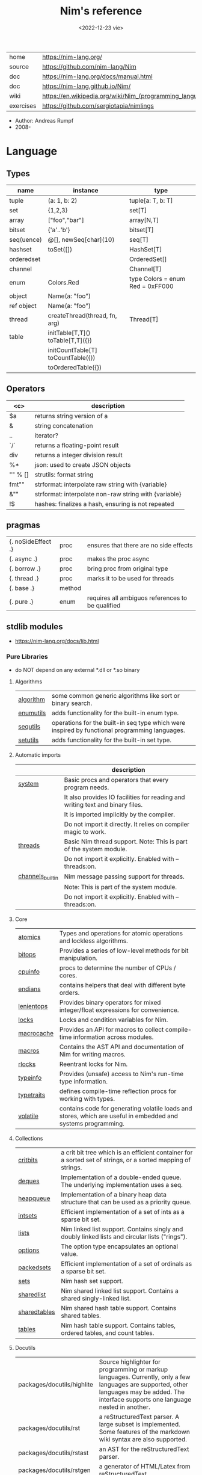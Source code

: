 #+TITLE: Nim's reference
#+DATE: <2022-12-23 vie>
|-----------+----------------------------------------------------------|
| home      | https://nim-lang.org/                                    |
| source    | https://github.com/nim-lang/Nim                          |
| doc       | https://nim-lang.org/docs/manual.html                    |
| doc       | https://nim-lang.github.io/Nim/                          |
| wiki      | https://en.wikipedia.org/wiki/Nim_(programming_language) |
| exercises | https://github.com/sergiotapia/nimlings                  |
|-----------+----------------------------------------------------------|

- Author: Andreas Rumpf
- 2008-

* Language
** Types
|------------+------------------------------------+----------------------------------|
| name       | instance                           | type                             |
|------------+------------------------------------+----------------------------------|
| tuple      | (a: 1, b: 2)                       | tuple[a: T, b: T]                |
| set        | {1,2,3}                            | set[T]                           |
| array      | ["foo","bar"]                      | array[N,T]                       |
| bitset     | {'a'..'b'}                         | bitset[T]                        |
| seq(uence) | @[], newSeq[char](10)              | seq[T]                           |
|------------+------------------------------------+----------------------------------|
| hashset    | toSet([])                          | HashSet[T]                       |
| orderedset |                                    | OrderedSet[]                     |
| channel    |                                    | Channel[T]                       |
| enum       | Colors.Red                         | type Colors = enum Red = 0xFF000 |
| object     | Name(a: "foo")                     |                                  |
| ref object | Name(a: "foo")                     |                                  |
| thread     | createThread(thread, fn, arg)      | Thread[T]                        |
|------------+------------------------------------+----------------------------------|
| table      | initTable[T,T]() toTable[T,T]({})  |                                  |
|            | initCountTable[T] toCountTable({}) |                                  |
|            | toOrderedTable({})                 |                                  |
|------------+------------------------------------+----------------------------------|
** Operators
|---------+-------------------------------------------------------|
|   <c>   | description                                           |
|---------+-------------------------------------------------------|
|   $a    | returns string version of a                           |
|    &    | string concatenation                                  |
|   ..    | iterator?                                             |
|   `/`   | returns a floating-point result                       |
|   div   | returns a integer division result                     |
|   %*    | json: used to create JSON objects                     |
| "" % [] | strutils: format string                               |
|  fmt""  | strformat: interpolate raw string with {variable}     |
|   &""   | strformat: interpolate non-raw string with {variable} |
|   !$    | hashes: finalizes a hash, ensuring is not repeated    |
|---------+-------------------------------------------------------|
** pragmas
|--------------------+--------+--------------------------------------------------|
| {. noSideEffect .} | proc   | ensures that there are no side effects           |
| {. async .}        | proc   | makes the proc async                             |
| {. borrow .}       | proc   | bring proc from original type                    |
| {. thread .}       | proc   | marks it to be used for threads                  |
| {. base .}         | method |                                                  |
| {. pure .}         | enum   | requires all ambiguos references to be qualified |
|--------------------+--------+--------------------------------------------------|

** stdlib modules
- https://nim-lang.org/docs/lib.html
***   Pure Libraries
- do NOT depend on any external *.dll or *.so binary
**** Algorithms
|-----------+-----------------------------------------------------------------------------------------------|
| [[https://nim-lang.org/docs/algorithm.html][algorithm]] | some common generic algorithms like sort or binary search.                                    |
| [[https://nim-lang.org/docs/enumutils.html][enumutils]] | adds functionality for the built-in enum type.                                                |
| [[https://nim-lang.org/docs/sequtils.html][sequtils]]  | operations for the built-in seq type which were inspired by functional programming languages. |
| [[https://nim-lang.org/docs/setutils.html][setutils]]  | adds functionality for the built-in set type.                                                 |
|-----------+-----------------------------------------------------------------------------------------------|
**** Automatic imports
|------------------+-------------------------------------------------------------------------------|
|                  | description                                                                   |
|------------------+-------------------------------------------------------------------------------|
| [[https://nim-lang.org/docs/system.html][system]]           | Basic procs and operators that every program needs.                           |
|                  | It also provides IO facilities for reading and writing text and binary files. |
|                  | It is imported implicitly by the compiler.                                    |
|                  | Do not import it directly. It relies on compiler magic to work.               |
|------------------+-------------------------------------------------------------------------------|
| [[https://nim-lang.org/docs/threads.html][threads]]          | Basic Nim thread support. Note: This is part of the system module.            |
|                  | Do not import it explicitly. Enabled with --threads:on.                       |
|------------------+-------------------------------------------------------------------------------|
| [[https://nim-lang.org/docs/channels_builtin.html][channels_builtin]] | Nim message passing support for threads.                                      |
|                  | Note: This is part of the system module.                                      |
|                  | Do not import it explicitly. Enabled with --threads:on.                       |
|------------------+-------------------------------------------------------------------------------|
**** Core
|------------+---------------------------------------------------------------------------------------------------------------|
| [[https://nim-lang.org/docs/atomics.html][atomics]]    | Types and operations for atomic operations and lockless algorithms.                                           |
| [[https://nim-lang.org/docs/bitops.html][bitops]]     | Provides a series of low-level methods for bit manipulation.                                                  |
| [[https://nim-lang.org/docs/cpuinfo.html][cpuinfo]]    | procs to determine the number of CPUs / cores.                                                                |
| [[https://nim-lang.org/docs/endians.html][endians]]    | contains helpers that deal with different byte orders.                                                        |
| [[https://nim-lang.org/docs/lenientops.html][lenientops]] | Provides binary operators for mixed integer/float expressions for convenience.                                |
| [[https://nim-lang.org/docs/locks.html][locks]]      | Locks and condition variables for Nim.                                                                        |
| [[https://nim-lang.org/docs/macrocache.html][macrocache]] | Provides an API for macros to collect compile-time information across modules.                                |
| [[https://nim-lang.org/docs/macros.html][macros]]     | Contains the AST API and documentation of Nim for writing macros.                                             |
| [[https://nim-lang.org/docs/rlocks.html][rlocks]]     | Reentrant locks for Nim.                                                                                      |
| [[https://nim-lang.org/docs/typeinfo.html][typeinfo]]   | Provides (unsafe) access to Nim's run-time type information.                                                  |
| [[https://nim-lang.org/docs/typetraits.html][typetraits]] | defines compile-time reflection procs for working with types.                                                 |
| [[https://nim-lang.org/docs/volatile.html][volatile]]   | contains code for generating volatile loads and stores, which are useful in embedded and systems programming. |
|------------+---------------------------------------------------------------------------------------------------------------|
**** Collections
|--------------+--------------------------------------------------------------------------------------------------------------|
| [[https://nim-lang.org/docs/critbits.html][critbits]]     | a crit bit tree which is an efficient container for a sorted set of strings, or a sorted mapping of strings. |
| [[https://nim-lang.org/docs/deques.html][deques]]       | Implementation of a double-ended queue. The underlying implementation uses a seq.                            |
| [[https://nim-lang.org/docs/heapqueue.html][heapqueue]]    | Implementation of a binary heap data structure that can be used as a priority queue.                         |
| [[https://nim-lang.org/docs/intsets.html][intsets]]      | Efficient implementation of a set of ints as a sparse bit set.                                               |
| [[https://nim-lang.org/docs/lists.html][lists]]        | Nim linked list support. Contains singly and doubly linked lists and circular lists ("rings").               |
| [[https://nim-lang.org/docs/options.html][options]]      | The option type encapsulates an optional value.                                                              |
| [[https://nim-lang.org/docs/packedsets.html][packedsets]]   | Efficient implementation of a set of ordinals as a sparse bit set.                                           |
| [[https://nim-lang.org/docs/sets.html][sets]]         | Nim hash set support.                                                                                        |
| [[https://nim-lang.org/docs/sharedlist.html][sharedlist]]   | Nim shared linked list support. Contains a shared singly-linked list.                                        |
| [[https://nim-lang.org/docs/sharedtables.html][sharedtables]] | Nim shared hash table support. Contains shared tables.                                                       |
| [[https://nim-lang.org/docs/tables.html][tables]]       | Nim hash table support. Contains tables, ordered tables, and count tables.                                   |
|--------------+--------------------------------------------------------------------------------------------------------------|
**** Docutils
|----------------------------+---------------------------------------------------------------------------------------------------------------------------------------------------------------------------------------------|
| packages/docutils/highlite | Source highlighter for programming or markup languages. Currently, only a few languages are supported, other languages may be added. The interface supports one language nested in another. |
| packages/docutils/rst      | a reStructuredText parser. A large subset is implemented. Some features of the markdown wiki syntax are also supported.                                                                     |
| packages/docutils/rstast   | an AST for the reStructuredText parser.                                                                                                                                                     |
| packages/docutils/rstgen   | a generator of HTML/Latex from reStructuredText.                                                                                                                                            |
|----------------------------+---------------------------------------------------------------------------------------------------------------------------------------------------------------------------------------------|
**** Generic Operating System Services
|----------+-------------------------------------------------------------------------------------------------------------------|
|          | description                                                                                                       |
|----------+-------------------------------------------------------------------------------------------------------------------|
| [[https://nim-lang.org/docs/distros.html][distros]]  | the basics for OS distribution ("distro") detection and the OS's native package manager.                          |
|          | Its primary purpose is to produce output for Nimble packages,                                                     |
|          | but it also contains the widely used Distribution enum that is useful for writing platform-specific code.         |
|          | See packaging for hints on distributing Nim using OS packages.                                                    |
|----------+-------------------------------------------------------------------------------------------------------------------|
| [[https://nim-lang.org/docs/dynlib.html][dynlib]]   | the ability to access symbols from shared libraries.                                                              |
| [[https://nim-lang.org/docs/marshal.html][marshal]]  | Contains procs for serialization and deserialization of arbitrary Nim data structures.                            |
| [[https://nim-lang.org/docs/memfiles.html][memfiles]] | provides support for memory-mapped files (Posix's mmap) on the different operating systems.                       |
|----------+-------------------------------------------------------------------------------------------------------------------|
| [[https://nim-lang.org/docs/os.html][os]]       | Basic OS facilities like retrieving environment variables,                                                        |
|          | reading command line arguments, working with directories, running shell commands, etc.                            |
|----------+-------------------------------------------------------------------------------------------------------------------|
| [[https://nim-lang.org/docs/osproc.html][osproc]]   | Module for process communication beyond os.execShellCmd.                                                          |
| [[https://nim-lang.org/docs/streams.html][streams]]  | provides a stream interface and two implementations thereof:                                                      |
|          | the FileStream and the StringStream which implement the stream interface for Nim file objects (File) and strings. |
|          | Other modules may provide other implementations for this standard stream interface.                               |
| [[https://nim-lang.org/docs/terminal.html][terminal]] | contains a few procedures to control the terminal (also called console).                                          |
|          | The implementation simply uses ANSI escape sequences and does not depend on any other module.                     |
|----------+-------------------------------------------------------------------------------------------------------------------|
**** Generators
|-----------------------------------------------------+---------------------------------------------------------------------------------------------------------------------------------------------------|
| [[https://nim-lang.org/docs/htmlgen.html][htmlgen]] | a simple XML and HTML code generator. Each commonly used HTML tag has a corresponding macro that generates a string with its HTML representation. |
|-----------------------------------------------------+---------------------------------------------------------------------------------------------------------------------------------------------------|
**** Hashing
|--------+---------------------------------------------------------------------------------------------------------------------------------------------------------------------------------------------------------------------------------------------------------------------------------------|
| [[https://nim-lang.org/docs/base64.html][base64]] | a Base64 encoder and decoder.                                                                                                                                                                                                                                                         |
| [[https://nim-lang.org/docs/hashes.html][hashes]] | efficient computations of hash values for diverse Nim types.                                                                                                                                                                                                                          |
| [[https://nim-lang.org/docs/md5.html][md5]]    | the MD5 checksum algorithm.                                                                                                                                                                                                                                                           |
| [[https://nim-lang.org/docs/oids.html][oids]]   | An OID is a global ID that consists of a timestamp, a unique counter, and a random value. This combination should suffice to produce a globally distributed unique ID. This implementation was extracted from the MongoDB interface and it thus binary compatible with a MongoDB OID. |
| [[https://nim-lang.org/docs/sha1.html][sha1]]   | a sha1 encoder and decoder.                                                                                                                                                                                                                                                           |
|--------+---------------------------------------------------------------------------------------------------------------------------------------------------------------------------------------------------------------------------------------------------------------------------------------|
**** Internet Protocols and Support
|-----------------+--------------------------------------------------------------------------------------------------------------------|
| [[https://nim-lang.org/docs/asyncdispatch.html][asyncdispatch]]   | an asynchronous dispatcher for IO operations.                                                                      |
| [[https://nim-lang.org/docs/asyncfile.html][asyncfile]]       | asynchronous file reading and writing using asyncdispatch.                                                         |
| [[https://nim-lang.org/docs/asyncftpclient.html][asyncftpclient]]  | an asynchronous FTP client using the asyncnet module.                                                              |
| [[https://nim-lang.org/docs/asynchttpserver.html][asynchttpserver]] | an asynchronous HTTP server using the asyncnet module.                                                             |
| [[https://nim-lang.org/docs/asyncnet.html][asyncnet]]        | asynchronous sockets based on the asyncdispatch module.                                                            |
| [[https://nim-lang.org/docs/asyncstreams.html][asyncstreams]]    | provides FutureStream - a future that acts as a queue.                                                             |
| [[https://nim-lang.org/docs/cgi.html][cgi]]             | helpers for CGI applications.                                                                                      |
| [[https://nim-lang.org/docs/cookies.html][cookies]]         | contains helper procs for parsing and generating cookies.                                                          |
| [[https://nim-lang.org/docs/httpclient.html][httpclient]]      | a simple HTTP client which supports both synchronous and asynchronous retrieval of web pages.                      |
| [[https://nim-lang.org/docs/mimetypes.html][mimetypes]]       | a mimetypes database.                                                                                              |
| [[https://nim-lang.org/docs/nativesockets.html][nativesockets]]   | a low-level sockets API.                                                                                           |
| [[https://nim-lang.org/docs/net.html][net]]             | a high-level sockets API. It replaces the sockets module.                                                          |
| [[https://nim-lang.org/docs/selectors.html][selectors]]       | a selector API with backends specific to each OS. Currently, epoll on Linux and select on other operating systems. |
| [[https://nim-lang.org/docs/smtp.html][smtp]]            | a simple SMTP client.                                                                                              |
| [[https://nim-lang.org/docs/uri.html][uri]]             | provides functions for working with URIs.                                                                          |
|-----------------+--------------------------------------------------------------------------------------------------------------------|
**** Math libraries
|-----------+---------------------------------------------------------------------------------------------------------------|
| [[https://nim-lang.org/docs/complex.html][complex]]   | complex numbers and relevant mathematical operations.                                                         |
| [[https://nim-lang.org/docs/fenv.html][fenv]]      | Floating-point environment. Handling of floating-point rounding and exceptions (overflow, zero-divide, etc.). |
| [[https://nim-lang.org/docs/math.html][math]]      | Mathematical operations like cosine, square root.                                                             |
| [[https://nim-lang.org/docs/random.html][random]]    | Fast and tiny random number generator.                                                                        |
| [[https://nim-lang.org/docs/rationals.html][rationals]] | rational numbers and relevant mathematical operations.                                                        |
| [[https://nim-lang.org/docs/stats.html][stats]]     | Statistical analysis.                                                                                         |
| [[https://nim-lang.org/docs/sums.html][sums]]      | Accurate summation functions.                                                                                 |
| [[https://nim-lang.org/docs/sysrand.html][sysrand]]   | Cryptographically secure pseudorandom number generator.                                                       |
|-----------+---------------------------------------------------------------------------------------------------------------|
**** Miscellaneous
|-----------+------------------------------------------------------------------------|
| [[https://nim-lang.org/docs/browsers.html][browsers]]  | procs for opening URLs with the user's default browser.                |
| [[https://nim-lang.org/docs/colors.html][colors]]    | color handling for Nim.                                                |
| [[https://nim-lang.org/docs/coro.html][coro]]      | experimental coroutines in Nim.                                        |
| [[https://nim-lang.org/docs/enumerate.html][enumerate]] | enumerate syntactic sugar based on Nim's macro system.                 |
| [[https://nim-lang.org/docs/logging.html][logging]]   | a simple logger.                                                       |
| [[https://nim-lang.org/docs/segfaults.html][segfaults]] | Turns access violations or segfaults into a NilAccessDefect exception. |
| [[https://nim-lang.org/docs/sugar.html][sugar]]     | nice syntactic sugar based on Nim's macro system.                      |
| [[https://nim-lang.org/docs/unittest.html][unittest]]  | a Unit testing DSL.                                                    |
| [[https://nim-lang.org/docs/varints.html][varints]]   | Decode variable-length integers that are compatible with SQLite.       |
| [[https://nim-lang.org/docs/with.html][with]]      | the with macro for easy function chaining.                             |
|-----------+------------------------------------------------------------------------|
**** Modules for the JS backend
|-----------+---------------------------------------------------------------------------------------------------------------------------------------------------|
| [[https://nim-lang.org/docs/asyncjs.html][asyncjs]]   | Types and macros for writing asynchronous procedures in JavaScript.                                                                               |
| [[https://nim-lang.org/docs/dom.html][dom]]       | Declaration of the Document Object Model for the JS backend.                                                                                      |
| [[https://nim-lang.org/docs/jsbigints.html][jsbigints]] | Arbitrary precision integers.                                                                                                                     |
| [[https://nim-lang.org/docs/jsconsole.html][jsconsole]] | Wrapper for the console object.                                                                                                                   |
| [[https://nim-lang.org/docs/jscore.html][jscore]]    | The wrapper of core JavaScript functions. For most purposes, you should be using the math, json, and times stdlib modules instead of this module. |
| [[https://nim-lang.org/docs/jsffi.html][jsffi]]     | Types and macros for easier interaction with JavaScript.                                                                                          |
|-----------+---------------------------------------------------------------------------------------------------------------------------------------------------|
**** Parsers
|------------+----------------------------------------------------------------------------------------------------------------------------------------------------------------------------------------------------------------------------------------------------------------------------------------------------------------------------------------|
| [[https://nim-lang.org/docs/htmlparser.html][htmlparser]] | parses an HTML document and creates its XML tree representation.                                                                                                                                                                                                                                                                       |
| [[https://nim-lang.org/docs/json.html][json]]       | High-performance JSON parser.                                                                                                                                                                                                                                                                                                          |
| [[https://nim-lang.org/docs/jsonutils.html][jsonutils]]  | a hookable (de)serialization for arbitrary types.                                                                                                                                                                                                                                                                                      |
| [[https://nim-lang.org/docs/lexbase.html][lexbase]]    | This is a low-level module that implements an extremely efficient buffering scheme for lexers and parsers. This is used by the diverse parsing modules.                                                                                                                                                                                |
| [[https://nim-lang.org/docs/parsecfg.html][parsecfg]]   | The parsecfg module implements a high-performance configuration file parser. The configuration file's syntax is similar to the Windows .ini format, but much more powerful, as it is not a line based parser. String literals, raw string literals, and triple quote string literals are supported as in the Nim programming language. |
| [[https://nim-lang.org/docs/parsecsv.html][parsecsv]]   | The parsecsv module implements a simple high-performance CSV parser.                                                                                                                                                                                                                                                                   |
| [[https://nim-lang.org/docs/parsejson.html][parsejson]]  | a JSON parser. It is used and exported by the json module, but can also be used in its own right.                                                                                                                                                                                                                                      |
| [[https://nim-lang.org/docs/parseopt.html][parseopt]]   | The parseopt module implements a command line option parser.                                                                                                                                                                                                                                                                           |
| [[https://nim-lang.org/docs/parsesql.html][parsesql]]   | The parsesql module implements a simple high-performance SQL parser.                                                                                                                                                                                                                                                                   |
| [[https://nim-lang.org/docs/parsexml.html][parsexml]]   | The parsexml module implements a simple high performance XML/HTML parser. The only encoding that is supported is UTF-8. The parser has been designed to be somewhat error-correcting, so that even some "wild HTML" found on the web can be parsed with it.                                                                            |
|------------+----------------------------------------------------------------------------------------------------------------------------------------------------------------------------------------------------------------------------------------------------------------------------------------------------------------------------------------|
**** String handling
|--------------+-------------------------------------------------------------------------------------------------------------------|
| [[https://nim-lang.org/docs/cstrutils.html][cstrutils]]    | Utilities for cstring handling.                                                                                   |
| [[https://nim-lang.org/docs/editdistance.html][editdistance]] | contains an algorithm to compute the edit distance between two Unicode strings.                                   |
| [[https://nim-lang.org/docs/encodings.html][encodings]]    | Converts between different character encodings. On UNIX, this uses the iconv library, on Windows the Windows API. |
| [[https://nim-lang.org/docs/parseutils.html][parseutils]]   | contains helpers for parsing tokens, numbers, identifiers, etc.                                                   |
| [[https://nim-lang.org/docs/pegs.html][pegs]]         | contains procedures and operators for handling PEGs.                                                              |
| [[https://nim-lang.org/docs/punycode.html][punycode]]     | a representation of Unicode with the limited ASCII character subset.                                              |
|--------------+-------------------------------------------------------------------------------------------------------------------|
| [[https://nim-lang.org/docs/ropes.html][ropes]]        | contains support for a rope data type. Ropes can represent very long strings efficiently;                         |
|              | in particular, concatenation is done in O(1) instead of O(n).                                                     |
|--------------+-------------------------------------------------------------------------------------------------------------------|
| [[https://nim-lang.org/docs/strbasics.html][strbasics]]    | provides some high performance string operations.                                                                 |
| [[https://nim-lang.org/docs/strformat.html][strformat]]    | Macro based standard string interpolation/formatting. Inspired by Python's f-strings.                             |
| [[https://nim-lang.org/docs/strmisc.html][strmisc]]      | contains uncommon string handling operations that do not fit with the commonly used operations in strutils.       |
| [[https://nim-lang.org/docs/strscans.html][strscans]]     | contains a scanf macro for convenient parsing of mini languages.                                                  |
|--------------+-------------------------------------------------------------------------------------------------------------------|
| [[https://nim-lang.org/docs/strtabs.html][strtabs]]      | implements an efficient hash table that is a mapping from strings to strings.                                     |
|              | Supports a case-sensitive, case-insensitive and style-insensitive modes.                                          |
|--------------+-------------------------------------------------------------------------------------------------------------------|
| [[https://nim-lang.org/docs/strutils.html][strutils]]     | contains common string handling operations like changing case, splitting, searching, replacing.                   |
|--------------+-------------------------------------------------------------------------------------------------------------------|
| [[https://nim-lang.org/docs/unicode.html][unicode]]      | provides support to handle the Unicode UTF-8 encoding.                                                            |
| [[https://nim-lang.org/docs/unidecode.html][unidecode]]    | It provides a single proc that does Unicode to ASCII transliterations. Based on Python's Unidecode module.        |
| [[https://nim-lang.org/docs/wordwrap.html][wordwrap]]     | contains an algorithm to wordwrap a Unicode string.                                                               |
|--------------+-------------------------------------------------------------------------------------------------------------------|
**** Time handling
|-----------+-----------------------------------------|
| [[https://nim-lang.org/docs/monotimes.html][monotimes]] | implements monotonic timestamps.        |
| [[https://nim-lang.org/docs/times.html][times]]     | contains support for working with time. |
|-----------+-----------------------------------------|
**** Threading
|------------+--------------|
| [[https://nim-lang.org/docs/threadpool.html][threadpool]] | Nim's spawn. |
|------------+--------------|
**** XML Processing
|-----------+--------------------------------------------------------------------------------------------------------------------|
| [[https://nim-lang.org/docs/xmltree.html][xmltree]]   | A simple XML tree. More efficient and simpler than the DOM. It also contains a macro for XML/HTML code generation. |
| [[https://nim-lang.org/docs/xmlparser.html][xmlparser]] | parses an XML document and creates its XML tree representation.                                                    |
|-----------+--------------------------------------------------------------------------------------------------------------------|
*** Impure Libraries
- depend on .so or .dll.
**** Regular expressions
|----+-----------------------------------------------------------------------------------------------------------------------|
| [[https://nim-lang.org/docs/re.html][re]] | This module contains procedures and operators for handling regular expressions. The current implementation uses PCRE. |
|----+-----------------------------------------------------------------------------------------------------------------------|
**** Database support
|-------------+--------------------------------------------------------------------------------------------------------|
| [[https://nim-lang.org/docs/db_postgres.html][db_postgres]] | A higher level PostgreSQL database wrapper. The same interface is implemented for other databases too. |
| [[https://nim-lang.org/docs/db_mysql.html][db_mysql]]    | A higher level MySQL database wrapper. The same interface is implemented for other databases too.      |
| [[https://nim-lang.org/docs/db_sqlite.html][db_sqlite]]   | A higher level SQLite database wrapper. The same interface is implemented for other databases too.     |
|-------------+--------------------------------------------------------------------------------------------------------|
**** Generic Operating System Services
|---------+---------------------------------------------------|
| [[https://nim-lang.org/docs/rdstdin.html][rdstdin]] | This module contains code for reading from stdin. |
|---------+---------------------------------------------------|
*** Wrappers
- a very low-level interface to a C library
**** Database support
|----------+--------------------------------------------|
| [[https://nim-lang.org/docs/postgres.html][postgres]] | Contains a wrapper for the PostgreSQL API. |
| [[https://nim-lang.org/docs/mysql.html][mysql]]    | Contains a wrapper for the mySQL API.      |
| [[https://nim-lang.org/docs/sqlite3.html][sqlite3]]  | Contains a wrapper for the SQLite 3 API.   |
| [[https://nim-lang.org/docs/odbcsql.html][odbcsql]]  | interface to the ODBC driver.              |
|----------+--------------------------------------------|
**** Network Programming and Internet Protocols
|---------+----------------------|
| [[https://nim-lang.org/docs/openssl.html][openssl]] | Wrapper for OpenSSL. |
|---------+----------------------|
**** Regular expressions
|------+-------------------------------|
| [[https://nim-lang.org/docs/pcre.html][pcre]] | Wrapper for the PCRE library. |
|------+-------------------------------|
**** UNIX specific
|-------------+----------------------------------------------------------------------------|
| [[https://nim-lang.org/docs/posix.html][posix]]       | Contains a wrapper for the POSIX standard.                                 |
| [[https://nim-lang.org/docs/posix_utils.html][posix_utils]] | Contains helpers for the POSIX standard or specialized for Linux and BSDs. |
|-------------+----------------------------------------------------------------------------|
**** Windows-specific
|----------+---------------------------------------------------------|
| [[https://nim-lang.org/docs/winlean.html][winlean]]  | Contains a wrapper for a small subset of the Win32 API. |
| [[https://nim-lang.org/docs/registry.html][registry]] | Windows registry support.                               |
|----------+---------------------------------------------------------|


* Codebases
- library: glsl https://github.com/treeform/shady
- tool: paint-like https://github.com/mrgaturus/npainter
- tool: zoom https://github.com/tsoding/boomer
* Libraries
- https://github.com/nim-lang/Nim/wiki/Curated-Packages
- https://github.com/ringabout/awesome-nim
